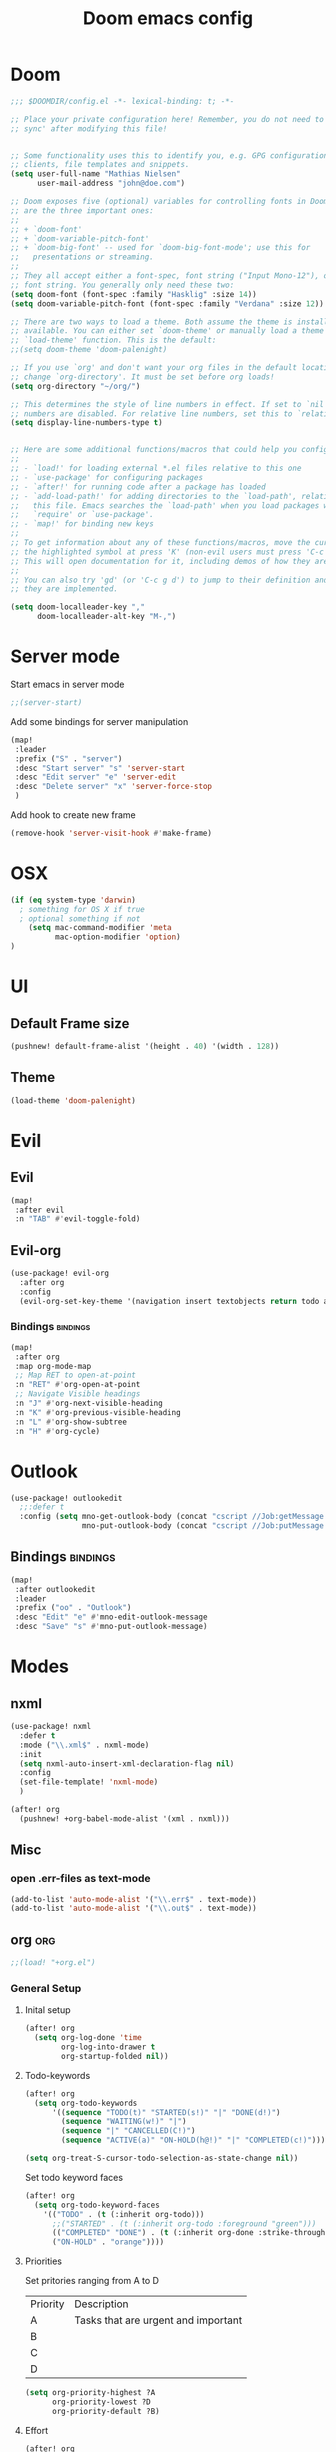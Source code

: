 #+TITLE: Doom emacs config
#+STARTUP: overview
#+PROPERTY: header-args :comment org :results silent :tangle yes
* Doom
#+begin_src emacs-lisp :tangle yes
;;; $DOOMDIR/config.el -*- lexical-binding: t; -*-

;; Place your private configuration here! Remember, you do not need to run 'doom
;; sync' after modifying this file!


;; Some functionality uses this to identify you, e.g. GPG configuration, email
;; clients, file templates and snippets.
(setq user-full-name "Mathias Nielsen"
      user-mail-address "john@doe.com")

;; Doom exposes five (optional) variables for controlling fonts in Doom. Here
;; are the three important ones:
;;
;; + `doom-font'
;; + `doom-variable-pitch-font'
;; + `doom-big-font' -- used for `doom-big-font-mode'; use this for
;;   presentations or streaming.
;;
;; They all accept either a font-spec, font string ("Input Mono-12"), or xlfd
;; font string. You generally only need these two:
(setq doom-font (font-spec :family "Hasklig" :size 14))
(setq doom-variable-pitch-font (font-spec :family "Verdana" :size 12))

;; There are two ways to load a theme. Both assume the theme is installed and
;; available. You can either set `doom-theme' or manually load a theme with the
;; `load-theme' function. This is the default:
;;(setq doom-theme 'doom-palenight)

;; If you use `org' and don't want your org files in the default location below,
;; change `org-directory'. It must be set before org loads!
(setq org-directory "~/org/")

;; This determines the style of line numbers in effect. If set to `nil', line
;; numbers are disabled. For relative line numbers, set this to `relative'.
(setq display-line-numbers-type t)


;; Here are some additional functions/macros that could help you configure Doom:
;;
;; - `load!' for loading external *.el files relative to this one
;; - `use-package' for configuring packages
;; - `after!' for running code after a package has loaded
;; - `add-load-path!' for adding directories to the `load-path', relative to
;;   this file. Emacs searches the `load-path' when you load packages with
;;   `require' or `use-package'.
;; - `map!' for binding new keys
;;
;; To get information about any of these functions/macros, move the cursor over
;; the highlighted symbol at press 'K' (non-evil users must press 'C-c g k').
;; This will open documentation for it, including demos of how they are used.
;;
;; You can also try 'gd' (or 'C-c g d') to jump to their definition and see how
;; they are implemented.

#+end_src

#+begin_src emacs-lisp :tangle yes
(setq doom-localleader-key ","
      doom-localleader-alt-key "M-,")
#+end_src
* Server mode
Start emacs in server mode
#+begin_src emacs-lisp :tangle yes :results silent
;;(server-start)
#+end_src

Add some bindings for server manipulation
#+begin_src emacs-lisp :tangle yes :results silent
(map!
 :leader
 :prefix ("S" . "server")
 :desc "Start server" "s" 'server-start
 :desc "Edit server" "e" 'server-edit
 :desc "Delete server" "x" 'server-force-stop
 )
#+end_src

Add hook to create new frame

#+begin_src emacs-lisp :tangle yes
(remove-hook 'server-visit-hook #'make-frame)
#+end_src
* OSX

#+begin_src emacs-lisp :tangle yes :results silent
(if (eq system-type 'darwin)
  ; something for OS X if true
  ; optional something if not
    (setq mac-command-modifier 'meta
          mac-option-modifier 'option)
)
#+end_src

* UI
** Default Frame size
#+begin_src emacs-lisp :tangle yes
(pushnew! default-frame-alist '(height . 40) '(width . 128))
#+end_src
** Theme
#+begin_src emacs-lisp :tangle yes
(load-theme 'doom-palenight)
#+end_src
* Evil
** Evil
#+begin_src emacs-lisp :tangle yes
(map!
 :after evil
 :n "TAB" #'evil-toggle-fold)
#+end_src

** Evil-org

#+begin_src emacs-lisp :tangle yes :results silent
(use-package! evil-org
  :after org
  :config
  (evil-org-set-key-theme '(navigation insert textobjects return todo additional calendar)))
#+end_src

*** Bindings :bindings:
#+begin_src emacs-lisp :tangle yes
  (map!
   :after org
   :map org-mode-map
   ;; Map RET to open-at-point
   :n "RET" #'org-open-at-point
   ;; Navigate Visible headings
   :n "J" #'org-next-visible-heading
   :n "K" #'org-previous-visible-heading
   :n "L" #'org-show-subtree
   :n "H" #'org-cycle)
#+end_src
* Outlook
#+begin_src emacs-lisp :tangle yes
(use-package! outlookedit
  ;;:defer t
  :config (setq mno-get-outlook-body (concat "cscript //Job:getMessage " (expand-file-name "~//bin//outlook_emacs.wsf"))
                mno-put-outlook-body (concat "cscript //Job:putMessage " (expand-file-name "~//bin//outlook_emacs.wsf"))))
#+end_src
** Bindings :bindings:
#+begin_src emacs-lisp :tangle yes
(map!
 :after outlookedit
 :leader
 :prefix ("oo" . "Outlook")
 :desc "Edit" "e" #'mno-edit-outlook-message
 :desc "Save" "s" #'mno-put-outlook-message)
#+end_src
* Modes
** nxml
#+begin_src emacs-lisp :tangle yes
(use-package! nxml
  :defer t
  :mode ("\\.xml$" . nxml-mode)
  :init
  (setq nxml-auto-insert-xml-declaration-flag nil)
  :config
  (set-file-template! 'nxml-mode)
  )

(after! org
  (pushnew! +org-babel-mode-alist '(xml . nxml)))
#+end_src

** Misc
*** open .err-files as text-mode
#+begin_src emacs-lisp :tangle yes
(add-to-list 'auto-mode-alist '("\\.err$" . text-mode))
(add-to-list 'auto-mode-alist '("\\.out$" . text-mode))
#+end_src
** org :org:
#+begin_src emacs-lisp :tangle yes
;;(load! "+org.el")
#+end_src

*** General Setup
**** Inital setup
#+begin_src emacs-lisp :tangle yes
(after! org
  (setq org-log-done 'time
        org-log-into-drawer t
        org-startup-folded nil))
#+end_src
**** Todo-keywords
#+begin_src emacs-lisp :tangle yes
(after! org
  (setq org-todo-keywords
      '((sequence "TODO(t)" "STARTED(s!)" "|" "DONE(d!)")
        (sequence "WAITING(w!)" "|")
        (sequence "|" "CANCELLED(C!)")
        (sequence "ACTIVE(a)" "ON-HOLD(h@!)" "|" "COMPLETED(c!)")))

(setq org-treat-S-cursor-todo-selection-as-state-change nil))
#+end_src

Set todo keyword faces
#+begin_src emacs-lisp :tangle yes
(after! org
  (setq org-todo-keyword-faces
    '(("TODO" . (t (:inherit org-todo)))
      ;;("STARTED" . (t (:inherit org-todo :foreground "green")))
      (("COMPLETED" "DONE") . (t (:inherit org-done :strike-through t)))
      ("ON-HOLD" . "orange"))))
#+end_src

**** Priorities
Set pritories ranging from A to D

| Priority | Description                         |
| A        | Tasks that are urgent and important |
| B        |                                     |
| C        |                                     |
| D        |                                     |

#+begin_src emacs-lisp :tangle yes
(setq org-priority-highest ?A
      org-priority-lowest ?D
      org-priority-default ?B)
#+end_src

**** Effort
#+begin_src emacs-lisp :tangle yes
(after! org
  (setq org-global-properties '(("Effort_ALL" . "0 0:10 0:30 1:00 2:00 3:00 4:00 5:00 6:00 7:00")
                                "StoryPoints" . "1 2 3 5 8 13 20 40 100")
        org-columns-default-format "%40ITEM(Task) %3StoryPoints(SP){:} %17Effort(Estimated Effort){:} %CLOCKSUM"))
#+end_src
**** Capture templates
#+begin_src emacs-lisp :tangle yes
(after! org
  (setq org-capture-templates
        '(("t" "Todo" entry (file+headline "~/org/inbox.org" "Inbox")
           "* TODO [#C] %?")
          ("u" "Urgent Todo" entry (file+headline "~/org/gtd.org" "Misc")
           "* TODO [#A] %?"
           :jump-to-captured t)
          ("p" "Project" entry (file+headline "~/org/gtd.org" "Misc")
          "* ACTIVE %? [%] :project:")
          ("i" "Tickler" entry (file+olp+datetree "~/org/tickler.org")
           "* %?")
          ("l" "link" plain (file "~/org/links.org")
           "[[%^{Link}][%^{Description}]]"))))
#+end_src
**** Tags
#+begin_src emacs-lisp :tangle yes
(after! org
  (setq org-tag-alist '(
                        (:startgroup . nil)
                        ("@localpc" . ?l) ("@devpc" . ?d) ("@rqm" . ?r)
                        (:endgroup .nil)
                        (:newline . nil)
                        ("project" . ?p))))
#+end_src

*** UI :ui:
**** Faces
Taken from [[https://zzamboni.org/post/beautifying-org-mode-in-emacs/]]


#+begin_src emacs-lisp :tangle yes
(after! org
  (let* ((variable-tuple
        (cond ((x-list-fonts "Source Sans Pro") '(:font "Source Sans Pro"))
              ((x-list-fonts "Lucida Grande")   '(:font "Lucida Grande"))
              ((x-list-fonts "Verdana")         '(:font "Verdana"))
              ((x-family-fonts "Sans Serif")    '(:family "Sans Serif"))
              (nil (warn "Cannot find a Sans Serif Font.  Install Source Sans Pro."))))
       (base-font-color     (face-foreground 'default nil 'default))
       (headline           `(:inherit default :weight normal :foreground ,base-font-color)))

  (custom-theme-set-faces
   'user
   `(org-link ((t (:foreground ,base-font-color :underline t))))
   `(org-list-dt ((t (:foreground ,base-font-color :weight bold))))
   `(org-level-8 ((t (,@headline))))
   `(org-level-7 ((t (,@headline))))
   `(org-level-6 ((t (,@headline))))
   `(org-level-5 ((t (,@headline))))
   `(org-level-4 ((t (,@headline :height 1.0))))
   `(org-level-3 ((t (,@headline :height 1.0))))
   `(org-level-2 ((t (,@headline :height 1.0))))
   `(org-level-1 ((t (,@headline :height 1.2 :weight bold))))
   `(org-document-title ((t (,@headline :height 1.5 :underline nil :weight bold)))))))
#+end_src

**** Org-bullets

#+begin_src emacs-lisp :tangle yes
(use-package! org-superstar)
#+end_src

*** Org-Pomodoro

#+begin_src emacs-lisp :tangle yes
(use-package! org-pomodoro
  :defer t
  :config
  (setq org-pomodoro-audio-player (executable-find "vlc.exe"))
  )
#+end_src
*** Capture Templates
*** Agenda
**** General
#+begin_src emacs-lisp :tangle yes
  (setq org-agenda-files (list "~/org/gtd.org"))

  (setq org-stuck-projects '("+PROJECT" ("TODO" "NEXT") nil ""))

  (setq org-agenda-window-setup 'current-window)
  ;;(add-hook 'evil-org-agenda-mode-hook #'org-super-agenda-mode)
  ;;(setq org-super-agenda-header-map (make-sparse-keymap))

  (setq org-agenda-start-on-weekday nil
        org-agenda-span 10
        org-agenda-start-day "0d")

  ;; Speed up org-agenda
  ;;
  (setq org-agenda-inhibit-startup t
        org-agenda-dim-blocked-tasks nil
        org-use-tag-inheritance nil
        org-agenda-use-tag-inheritance nil)

#+end_src

**** Super Agenda
#+begin_src emacs-lisp :tangle yes
(use-package! org-super-agenda
  :after evil-org
  :config
  (add-hook 'evil-org-agenda-mode-hook #'org-super-agenda-mode))
#+end_src

**** org-ql
#+begin_src emacs-lisp :tangle yes
(use-package! org-ql
  :after org
  :config
    (defvaralias 'org-lowest-priority 'org-priority-lowest)
)
#+end_src

**** Custom Agenda Views
#+begin_src emacs-lisp :tangle yes
(after! org
  (setq org-agenda-custom-commands nil))
#+end_src

#+begin_src emacs-lisp :tangle yes
(defmacro +mnie/add-org-agenda-custom-commands (&rest command)
  "Add new COMMAND to org-agenda-custom-commands sequentially"
  (let ((var (make-symbol "result")))
    `(dolist (,var (list ,@command) nil)
       (after! org (add-to-list 'org-agenda-custom-commands ,var)))))
#+end_src
***** Next Actions list :gtd:
#+begin_src emacs-lisp :tangle yes
(+mnie/add-org-agenda-custom-commands
               '("n" "Next Actions"
                  ((agenda "" ((org-agenda-overriding-header "Today")
                               (org-agenda-span 'day)))
                   (alltodo "" ((org-agenda-overriding-header "On-going Tasks")
                                                 (org-agenda-skip-function '(or (org-agenda-skip-entry-if 'todo '("WAITING"))
                                                                                (org-agenda-skip-subtree-if 'todo '("ON-HOLD"))
                                                                                (org-agenda-skip-entry-if 'regexp ":project:")
                                                                                (org-agenda-skip-entry-if 'notregexp "CLOCK:")))))
                   (tags-todo "+PRIORITY=\"A\"" ((org-agenda-overriding-header "High Priority")
                                                 ))
                   (tags-todo "PRIORITY=\"B\"|PRIORITY=\"C\"" ((org-agenda-overriding-header "Medium Priority")
                                                               (org-agenda-sorting-strategy '(priority-down))
                                                               )))
                  ((org-agenda-skip-function '(or (org-agenda-skip-entry-if 'todo '("STARTED" "WAITING"))
                                                  (org-agenda-skip-subtree-if 'todo '("ON-HOLD"))
                                                  (org-agenda-skip-entry-if 'regexp ":project:")
                                                  (org-agenda-skip-entry-if 'regexp "CLOCK:"))))))
#+end_src
***** GTD Contexts
#+begin_src emacs-lisp :tangle yes
(+mnie/add-org-agenda-custom-commands  '("c" . "Contexts"))
(+mnie/add-org-agenda-custom-commands '("cl" "@localpc" tags-todo "@localpc"))
(+mnie/add-org-agenda-custom-commands '("cd" "@devpc" tags-todo "@devpc"))
#+end_src
***** Review :gtd:
[[https://gettingthingsdone.com/2018/08/episode-43-the-power-of-the-gtd-weekly-review/][The 11 steps of the weekly review]]
+ Get Clear
   1) Collect everything
   2) Get "IN" to ZERO
   3) Empty Your head
+ Get Current
   1) Review Next Actions List
+ Get Creative
#+begin_src emacs-lisp :tangle yes
(after! org
  (add-to-list 'org-agenda-custom-commands '("r" . "Review") t))
#+end_src

****** Daily Review
#+begin_src emacs-lisp :tangle yes
(after! org
  (add-to-list 'org-agenda-custom-commands
               '("rd" "Daily Review"
                 ((todo "" ((org-agenda-overriding-header "Inbox")
                            (org-agenda-files (list (expand-file-name "inbox.org" org-directory)))))
                  (todo "" ((org-agenda-overriding-header "Process")
                            (org-agenda-skip-function '(or (org-agenda-skip-entry-if 'regexp ":project:")
                                                           (and (org-agenda-skip-entry-if 'regexp ":@\\w+:"))))))
                  (tags-todo "refine" ((org-agenda-overriding-header "Refine")))))))
#+end_src
****** Weekly Review


**** Agenda view icons

Setup agenda view to only show category icon

#+BEGIN_SRC emacs-lisp :tangle yes
(after! org
  (setq org-agenda-prefix-format '((agenda . " %-1i %?-12t% s")
                                (todo . " %-1i ")
                                (tags . " %-1i ")
                                (search . " %-1i ")))

  (setq org-agenda-category-icon-alist
      `(
        ("Review" ,(list (all-the-icons-material "library_books")) nil nil :ascent center)
        ("Reading" ,(list (all-the-icons-material "library_books")) nil nil :ascent center)
        ("Development" ,(list (all-the-icons-material "computer")) nil nil :ascent center)
        ("Planning" ,(list (all-the-icons-octicon "calendar")) nil nil :ascent center)
        ("Personal" ,(list (all-the-icons-material "person")) nil nil :ascent center)
        ("Misc" ,(list (all-the-icons-octicon "checklist")) nil nil :ascent center)
        ("" ,(list (all-the-icons-material "library_books")) nil nil :ascent center)))
)
#+END_SRC
**** Custom links
#+begin_src emacs-lisp :tangle yes
(after! org
  (pushnew! org-link-abbrev-alist
            '("rqm" . "https://clm.dgs.com/qm/web/console/System%20Verification%20for%20projects%20and%20products#action=com.ibm.rqm.planning.home.actionDispatcher&subAction=viewTestCase&id=%s")
            '("jira" . "https://jira.kitenet.com/browse/%s"))
  )
#+end_src
** deft
#+begin_src emacs-lisp :tangle yes
(use-package! deft
  :init
  (setq deft-directory "~/.deft/"))
#+end_src
** TODO Zetteldeft

| Key     | Function                               |
|---------+----------------------------------------|
| C-c d d | deft                                   |
| C-c d D | zetteldeft-deft-new-search             |
| C-c d R | deft-refresh                           |
| C-c d s | zetteldeft-search-at-point             |
| C-c d c | zetteldeft-search-current-id           |
| C-c d f | zetteldeft-follow-link                 |
| C-c d F | zetteldeft-avy-file-search-ace-window  |
| C-c d l | zetteldeft-avy-link-search             |
| C-c d t | zetteldeft-avy-tag-search              |
| C-c d T | zetteldeft-tag-buffer                  |
| C-c d i | zetteldeft-find-file-id-insert         |
| C-c d I | zetteldeft-find-file-full-title-insert |
| C-c d o | zetteldeft-find-file                   |
| C-c d n | zetteldeft-new-file                    |
| C-c d N | zetteldeft-new-file-and-link           |
| C-c d r | zetteldeft-file-rename                 |
| C-c d x | zetteldeft-count-words                 |

* Getting Things Done
** Collection
** Tags

*** Contexts
Contexts are implemented using tags, in org mode tags are defined in org-tag-alist
#+begin_src emacs-lisp :tangle yes
(setq org-agenda-category-icon-alist
      `(("" ,(list (all-the-icons-material "library_books")) nil nil :ascent center)
        ("Review" ,(list (all-the-icons-material "library_books")) nil nil :ascent center)
        ("Reading" ,(list (all-the-icons-material "library_books")) nil nil :ascent center)
        ("Development" ,(list (all-the-icons-material "computer")) nil nil :ascent center)
        ("Planning" ,(list (all-the-icons-octicon "calendar")) nil nil :ascent center)))
#+end_src

#+RESULTS:
|             | () | nil | nil | :ascent | center |
| Review      | () | nil | nil | :ascent | center |
| Reading     | () | nil | nil | :ascent | center |
| Development | () | nil | nil | :ascent | center |
| Planning    | () | nil | nil | :ascent | center |
: ((important . 105) (urgent . 117) (:newline) (project . 112) (:startgroup) (@workpc . 119) (@labpc . 108) (:endgroup))
** Daily Review
** Weekly Review
** Next Action

